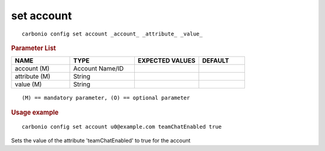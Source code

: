 .. SPDX-FileCopyrightText: 2022 Zextras <https://www.zextras.com/>
..
.. SPDX-License-Identifier: CC-BY-NC-SA-4.0

.. _carbonio_config_set_account:

**************
set account
**************

::

   carbonio config set account _account_ _attribute_ _value_ 


.. rubric:: Parameter List

.. list-table::
   :widths: 19 21 21 15
   :header-rows: 1

   * - NAME
     - TYPE
     - EXPECTED VALUES
     - DEFAULT
   * - account (M)
     - Account Name/ID
     - 
     - 
   * - attribute (M)
     - String
     - 
     - 
   * - value (M)
     - String
     - 
     - 

::

   (M) == mandatory parameter, (O) == optional parameter



.. rubric:: Usage example


::

   carbonio config set account u0@example.com teamChatEnabled true



Sets the value of the attribute 'teamChatEnabled' to true for the account
